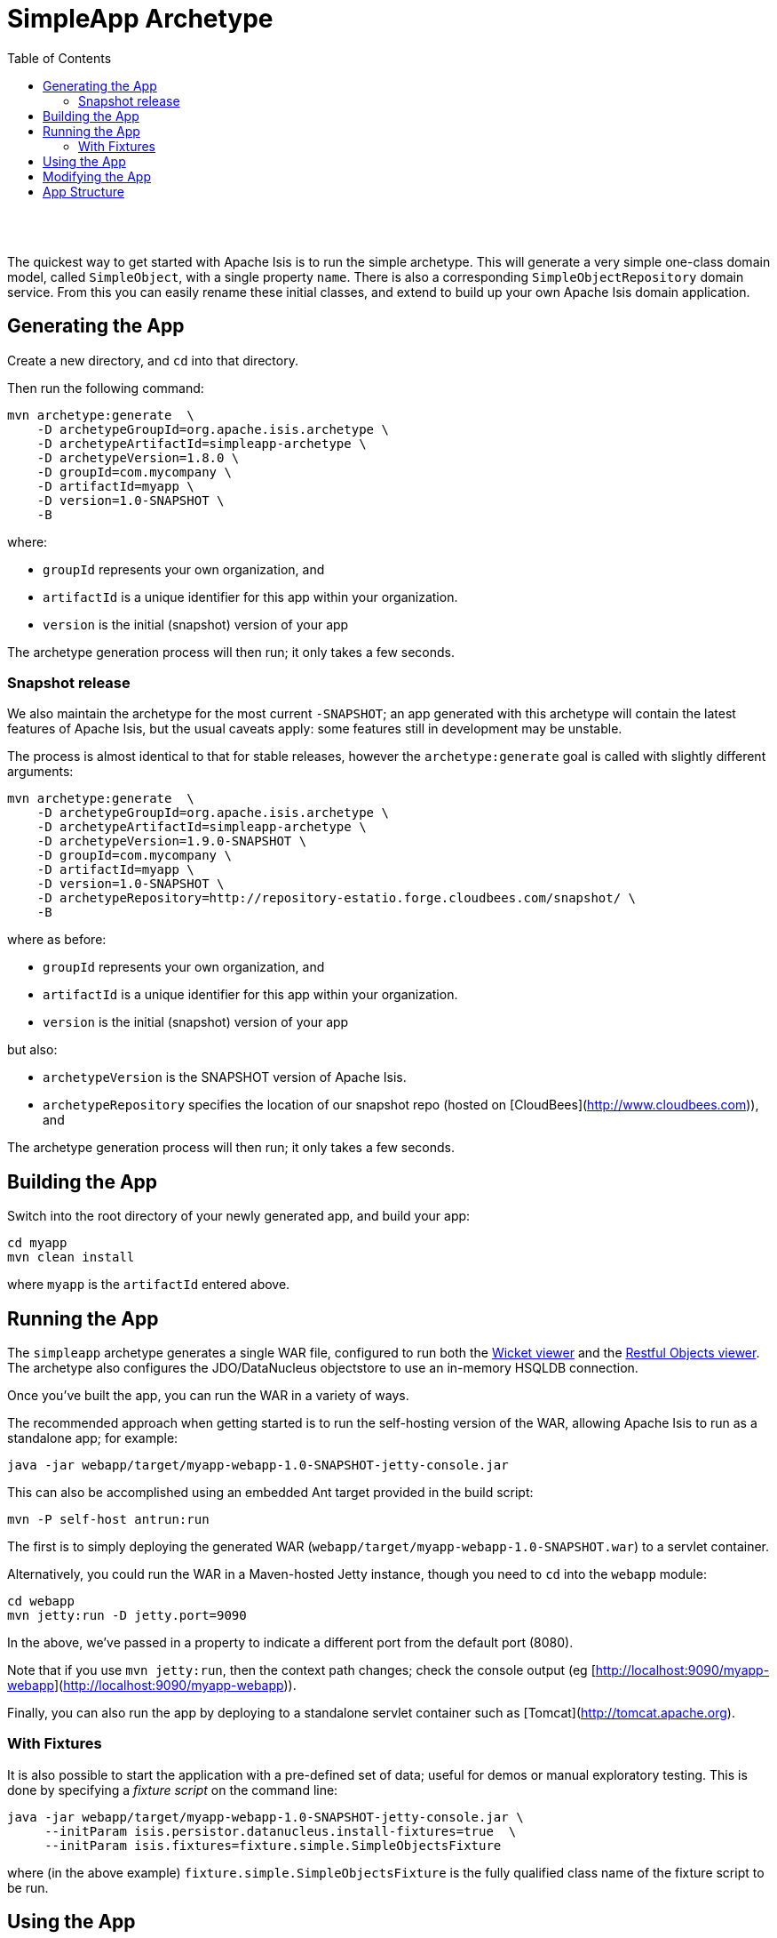 [[simpleapp-archetype]]
= SimpleApp Archetype
:notice: licensed to the apache software foundation (asf) under one or more contributor license agreements. see the notice file distributed with this work for additional information regarding copyright ownership. the asf licenses this file to you under the apache license, version 2.0 (the "license"); you may not use this file except in compliance with the license. you may obtain a copy of the license at. http://www.apache.org/licenses/license-2.0 . unless required by applicable law or agreed to in writing, software distributed under the license is distributed on an "as is" basis, without warranties or  conditions of any kind, either express or implied. see the license for the specific language governing permissions and limitations under the license.
:_basedir: ./
:_imagesdir: images/
:toc: right



pass:[<br/><br/>]

The quickest way to get started with Apache Isis is to run the simple archetype.  This will generate a very simple one-class domain model, called `SimpleObject`, with a single property `name`.  There is also a corresponding `SimpleObjectRepository` domain service.  From this you can easily rename these initial classes, and extend to build up your own Apache Isis domain application.





== Generating the App

Create a new directory, and `cd` into that directory.

Then run the following command:

[source,bash]
----
mvn archetype:generate  \
    -D archetypeGroupId=org.apache.isis.archetype \
    -D archetypeArtifactId=simpleapp-archetype \
    -D archetypeVersion=1.8.0 \
    -D groupId=com.mycompany \
    -D artifactId=myapp \
    -D version=1.0-SNAPSHOT \
    -B
----

where:

- `groupId` represents your own organization, and
- `artifactId` is a unique identifier for this app within your organization.
- `version` is the initial (snapshot) version of your app

The archetype generation process will then run; it only takes a few seconds.




=== Snapshot release

We also maintain the archetype for the most current `-SNAPSHOT`; an app generated with this archetype will contain the latest features of Apache Isis, but the usual caveats apply: some features still in development may be unstable.

The process is almost identical to that for stable releases, however the `archetype:generate` goal is called with slightly different arguments:

[source,bash]
----
mvn archetype:generate  \
    -D archetypeGroupId=org.apache.isis.archetype \
    -D archetypeArtifactId=simpleapp-archetype \
    -D archetypeVersion=1.9.0-SNAPSHOT \
    -D groupId=com.mycompany \
    -D artifactId=myapp \
    -D version=1.0-SNAPSHOT \
    -D archetypeRepository=http://repository-estatio.forge.cloudbees.com/snapshot/ \
    -B
----

where as before:

- `groupId` represents your own organization, and
- `artifactId` is a unique identifier for this app within your organization.
- `version` is the initial (snapshot) version of your app

but also:

- `archetypeVersion` is the SNAPSHOT version of Apache Isis.
- `archetypeRepository` specifies the location of our snapshot repo (hosted on [CloudBees](http://www.cloudbees.com)), and

The archetype generation process will then run; it only takes a few seconds.




== Building the App

Switch into the root directory of your newly generated app, and build your app:

[source,bash]
----
cd myapp
mvn clean install
----

where `myapp` is the `artifactId` entered above.




== Running the App

The `simpleapp` archetype generates a single WAR file, configured to run both the link:./guides/ug.html#_ug_wicket-viewer[Wicket viewer] and the link:./guides/ug.html#_ug_restfulobjects-viewer[Restful Objects viewer].   The archetype also configures the JDO/DataNucleus objectstore to use an in-memory HSQLDB connection.  

Once you've built the app, you can run the WAR in a variety of ways. 

The recommended approach when getting started is to run the self-hosting version of the WAR, allowing Apache Isis to run as a standalone app; for example:

[source,bash]
----
java -jar webapp/target/myapp-webapp-1.0-SNAPSHOT-jetty-console.jar
----



This can also be accomplished using an embedded Ant target provided in the build script:


[source,bash]
----
mvn -P self-host antrun:run
----


    
The first is to simply deploying the generated WAR (`webapp/target/myapp-webapp-1.0-SNAPSHOT.war`) to a servlet container.


Alternatively, you could run the WAR in a Maven-hosted Jetty instance, though you need to `cd` into the `webapp` module:

[source,bash]
----
cd webapp
mvn jetty:run -D jetty.port=9090
----


In the above, we've passed in a property to indicate a different port from the default port (8080).

Note that if you use `mvn jetty:run`, then the context path changes; check the console output (eg [http://localhost:9090/myapp-webapp](http://localhost:9090/myapp-webapp)).

Finally, you can also run the app by deploying to a standalone servlet container such as [Tomcat](http://tomcat.apache.org).




=== With Fixtures

It is also possible to start the application with a pre-defined set of data; useful for demos or manual exploratory
testing.  This is done by specifying a _fixture script_ on the command line:


[source,bash]
----
java -jar webapp/target/myapp-webapp-1.0-SNAPSHOT-jetty-console.jar \
     --initParam isis.persistor.datanucleus.install-fixtures=true  \
     --initParam isis.fixtures=fixture.simple.SimpleObjectsFixture
----

    
where (in the above example) `fixture.simple.SimpleObjectsFixture` is the fully qualified class name of the fixture 
script to be run.




== Using the App

The archetype provides a welcome page that explains the classes and files generated, and provides detailed guidance and what to do next.

The app itself is configured to run using shiro security, as configured in the `WEB-INF/shiro.ini` config file.  To log in, use `sven/pass`.



== Modifying the App

Once you are familiar with the generated app, you'll want to start modifying it.  Check out our the link:.guides/ug.html[User Guide], which has how-tos and a complete reference guide (as well as some background concepts and discussion of more advanced techniques).   

If you use IntelliJ or Eclipse, you'll also want to set up your IDE; this is also described in the link:dg.adoc[Developers' Guide].


== App Structure

As noted above, the generated app is a very simple application consisting of a single domain object that can be easily renamed and extended. The intention is not to showcase all of Apache Isis' capabilities; rather it is to allow you to very easily modify the generated application (eg rename `SimpleObject` to `Customer`) without having to waste time deleting lots of generated code.


.Table caption
[cols="1,1a", options="header"]
|===
| Module 
| Description


|myapp
|The parent (aggregator) module

|myapp-dom
|The domain object model, consisting of <tt>SimpleObject</tt> and <tt>SimpleObjects</tt> (repository) domain service.

|myapp-fixture
|Domain object fixtures used for initializing the system when being demo'ed or for unit testing.

|myapp-integtests
|End-to-end integration tests, that exercise from the UI through to the database

|myapp-webapp
|Run as a webapp (from `web.xml`) using either the Wicket viewer or the RestfulObjects viewer

|===


If you run into issues, please don't hesitate to ask for help on the link:../../support.html[users mailing list].
